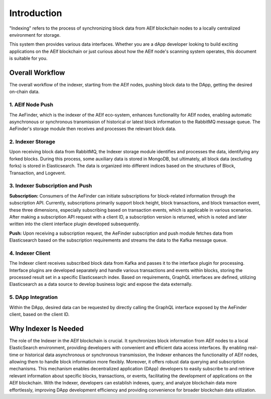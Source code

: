 Introduction
============

"Indexing" refers to the process of synchronizing block data from AElf blockchain 
nodes to a locally centralized environment for storage.
 
This system then provides various data interfaces. Whether you are a dApp 
developer looking to build exciting applications on the AElf blockchain or just 
curious about how the AElf node's scanning system operates, this document is suitable 
for you.

Overall Workflow
----------------

The overall workflow of the indexer, starting from the AElf nodes, pushing block 
data to the DApp, getting the desired on-chain data.

.. image:: indexer-overall.png
   :alt: Overall Workflow

1. AElf Node Push
~~~~~~~~~~~~~~~~~

The AeFinder, which is the indexer of the AElf eco-system, enhances functionality for AElf nodes, enabling automatic asynchronous 
or synchronous transmission of historical or latest block information to the RabbitMQ 
message queue. The AeFinder's storage module then receives and processes the 
relevant block data.

2. Indexer Storage
~~~~~~~~~~~~~~~~~~

Upon receiving block data from RabbitMQ, the Indexer storage module identifies and 
processes the data, identifying any forked blocks. During this process, some auxiliary 
data is stored in MongoDB, but ultimately, all block data (excluding forks) is stored 
in Elasticsearch. The data is organized into different indices based on the structures 
of Block, Transaction, and Logevent.

3. Indexer Subscription and Push
~~~~~~~~~~~~~~~~~~~~~~~~~~~~~~~~~~

**Subscription:**
Consumers of the AeFinder can initiate subscriptions for block-related information 
through the subscription API. Currently, subscriptions primarily support block height, 
block transactions, and block transaction event, these three dimensions, especially subscribing based 
on transaction events, which is applicable in various scenarios. After making a subscription 
API request with a client ID, a subscription version is returned, which is noted and later 
written into the client interface plugin developed subsequently.

**Push:**
Upon receiving a subscription request, the AeFinder subscription and push module 
fetches data from Elasticsearch based on the subscription requirements and streams 
the data to the Kafka message queue.

4. Indexer Client
~~~~~~~~~~~~~~~~~

The Indexer client receives subscribed block data from Kafka and passes it to the 
interface plugin for processing. Interface plugins are developed separately and 
handle various transactions and events within blocks, storing the processed result 
set in a specific Elasticsearch index. Based on requirements, GraphQL interfaces are 
defined, utilizing Elasticsearch as a data source to develop business logic and expose 
the data externally.

5. DApp Integration
~~~~~~~~~~~~~~~~~~~~

Within the DApp, desired data can be requested by directly calling the GraphQL interface 
exposed by the AeFinder client, based on the client ID.

Why Indexer Is Needed
----------------------

The role of the Indexer in the AElf blockchain is crucial. It synchronizes block 
information from AElf nodes to a local ElasticSearch environment, providing developers 
with convenient and efficient data access interfaces. By enabling real-time or historical 
data asynchronous or synchronous transmission, the Indexer enhances the functionality of 
AElf nodes, allowing them to handle block information more flexibly. Moreover, it offers 
robust data querying and subscription mechanisms. This mechanism enables decentralized 
application (DApp) developers to easily subscribe to and retrieve relevant information 
about specific blocks, transactions, or events, facilitating the development of applications 
on the AElf blockchain. With the Indexer, developers can establish indexes, query, and analyze 
blockchain data more effortlessly, improving DApp development efficiency and providing 
convenience for broader blockchain data utilization.


